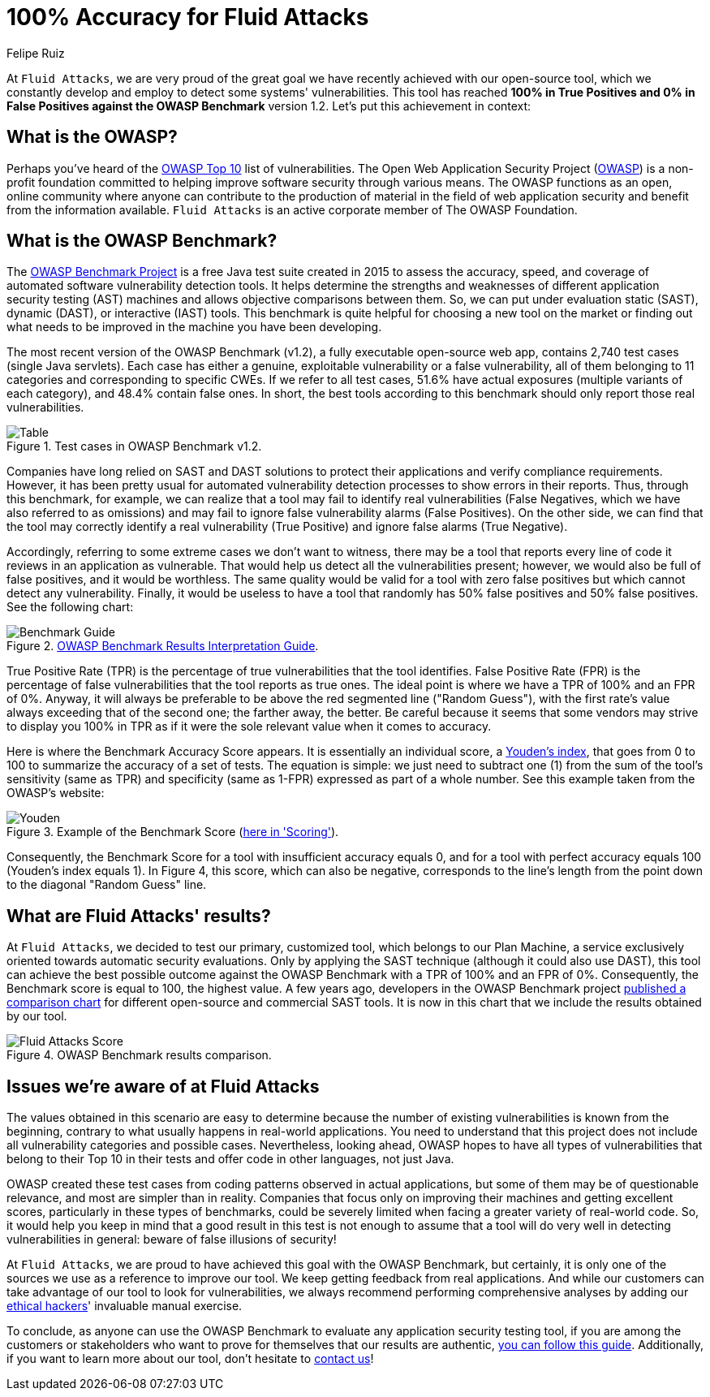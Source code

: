 :slug: owasp-benchmark-fluid-attacks/
:date: 2021-04-14
:subtitle: Our SAST tool scored the highest on the OWASP Benchmark
:category: techniques
:tags: software, vulnerability, testing, application, cybersecurity, code
:image: cover.png
:alt: Photo by Silvan Arnet on Unsplash
:description: This post shows you Fluid Attacks' most recent achievement with its SAST tool, which reached a perfect accuracy score running the OWASP Benchmark Project code.
:keywords: OWASP, Benchmark, Vulnerability, SAST, Tool, Vulnerability, Accuracy, Ethical Hacking, Pentesting
:author: Felipe Ruiz
:writer: fruiz
:name: Felipe Ruiz
:about1: Cybersecurity Editor
:source: https://unsplash.com/photos/PFqfV5bn91A

= 100% Accuracy for Fluid Attacks

At `Fluid Attacks`, we are very proud of the great goal
we have recently achieved with our open-source tool,
which we constantly develop and employ to detect some systems' vulnerabilities.
This tool has reached *100% in True Positives and 0% in False Positives
against the OWASP Benchmark* version 1.2.
Let's put this achievement in context:

== What is the OWASP?

Perhaps you've heard of the link:https://owasp.org/www-project-top-ten/[OWASP Top 10] list of vulnerabilities.
The Open Web Application Security Project (link:https://owasp.org/[OWASP]) is a non-profit foundation
committed to helping improve software security through various means.
The OWASP functions as an open, online community
where anyone can contribute to the production of material
in the field of web application security
and benefit from the information available.
`Fluid Attacks` is an active corporate member of The OWASP Foundation.

== What is the OWASP Benchmark?

The link:https://owasp.org/www-project-benchmark/#[OWASP Benchmark Project] is a free Java test suite
created in 2015 to assess the accuracy, speed, and coverage
of automated software vulnerability detection tools.
It helps determine the strengths and weaknesses
of different application security testing (AST) machines and
allows objective comparisons between them.
So, we can put under evaluation static (SAST), dynamic (DAST),
or interactive (IAST) tools. This benchmark is quite helpful
for choosing a new tool on the market or finding out
what needs to be improved in the machine you have been developing.

The most recent version of the OWASP Benchmark (v1.2),
a fully executable open-source web app,
contains 2,740 test cases (single Java servlets).
Each case has either a genuine, exploitable vulnerability
or a false vulnerability, all of them belonging to 11 categories
and corresponding to specific CWEs.
If we refer to all test cases, 51.6% have actual exposures
(multiple variants of each category), and 48.4% contain false ones.
In short, the best tools according to this benchmark
should only report those real vulnerabilities.

.Test cases in OWASP Benchmark v1.2.
image::table.png[Table]

Companies have long relied on SAST and DAST solutions
to protect their applications and verify compliance requirements.
However, it has been pretty usual
for automated vulnerability detection processes
to show errors in their reports. Thus, through this benchmark, for example,
we can realize that a tool may fail to identify real vulnerabilities
(False Negatives, which we have also referred to as omissions)
and may fail to ignore false vulnerability alarms (False Positives).
On the other side, we can find that the tool may correctly identify
a real vulnerability (True Positive) and ignore false alarms (True Negative).

Accordingly, referring to some extreme cases we don't want to witness,
there may be a tool that reports every line of code
it reviews in an application as vulnerable.
That would help us detect all the vulnerabilities present;
however, we would also be full of false positives, and it would be worthless.
The same quality would be valid for a tool with zero false positives
but which cannot detect any vulnerability.
Finally, it would be useless to have a tool
that randomly has 50% false positives and 50% false positives.
See the following chart:

.link:https://raw.githubusercontent.com/OWASP/Benchmark/master/src/main/resources/scorecard/content/benchmark_guide.png[OWASP Benchmark Results Interpretation Guide].
image::benchguide.png[Benchmark Guide]

True Positive Rate (TPR) is the percentage of true vulnerabilities
that the tool identifies. False Positive Rate (FPR) is the percentage
of false vulnerabilities that the tool reports as true ones.
The ideal point is where we have a TPR of 100% and an FPR of 0%.
Anyway, it will always be preferable to be above the red segmented line
("Random Guess"), with the first rate's value always exceeding
that of the second one; the farther away, the better.
Be careful because it seems that some vendors may strive
to display you 100% in TPR as if it were the sole relevant value
when it comes to accuracy.

Here is where the Benchmark Accuracy Score appears.
It is essentially an individual score, a link:https://en.wikipedia.org/wiki/Youden%27s_J_statistic[Youden's index],
that goes from 0 to 100 to summarize the accuracy of a set of tests.
The equation is simple: we just need to subtract one (1)
from the sum of the tool's sensitivity (same as TPR)
and specificity (same as 1-FPR) expressed as part of a whole number.
See this example taken from the OWASP's website:

.Example of the Benchmark Score (link:https://owasp.org/www-project-benchmark/#[here in 'Scoring']).
image::youden.png[Youden]

Consequently, the Benchmark Score for a tool
with insufficient accuracy equals 0, and for a tool
with perfect accuracy equals 100 (Youden's index equals 1).
In Figure 4, this score, which can also be negative,
corresponds to the line's length
from the point down to the diagonal "Random Guess" line.

== What are Fluid Attacks' results?

At `Fluid Attacks`, we decided to test our primary, customized tool,
which belongs to our Plan Machine, a service exclusively oriented
towards automatic security evaluations.
Only by applying the SAST technique (although it could also use DAST),
this tool can achieve the best possible outcome against the OWASP Benchmark
with a TPR of 100% and an FPR of 0%.
Consequently, the Benchmark score is equal to 100, the highest value.
A few years ago, developers in the OWASP Benchmark project
link:https://rawgit.com/OWASP/Benchmark/master/scorecard/OWASP_Benchmark_Home.html[published a comparison chart]
for different open-source and commercial SAST tools.
It is now in this chart that we include the results obtained by our tool.

.OWASP Benchmark results comparison.
image::fluidscore.png[Fluid Attacks Score]

== Issues we're aware of at Fluid Attacks

The values obtained in this scenario are easy to determine
because the number of existing vulnerabilities is known from the beginning,
contrary to what usually happens in real-world applications.
You need to understand that this project does not include
all vulnerability categories and possible cases.
Nevertheless, looking ahead, OWASP hopes to have all types of vulnerabilities
that belong to their Top 10 in their tests
and offer code in other languages, not just Java.

OWASP created these test cases from coding patterns
observed in actual applications,
but some of them may be of questionable relevance,
and most are simpler than in reality.
Companies that focus only on improving their machines
and getting excellent scores, particularly in these types of benchmarks,
could be severely limited when facing a greater variety of real-world code.
So, it would help you keep in mind that a good result in this test
is not enough to assume that a tool will do very well
in detecting vulnerabilities in general: beware of false illusions of security!

At `Fluid Attacks`, we are proud to have achieved this goal
with the OWASP Benchmark, but certainly, it is only one of the sources
we use as a reference to improve our tool.
We keep getting feedback from real applications.
And while our customers can take advantage of our tool
to look for vulnerabilities,
we always recommend performing comprehensive analyses
by adding our link:../../solutions/ethical-hacking/[ethical hackers]' invaluable manual exercise.

To conclude, as anyone can use the OWASP Benchmark
to evaluate any application security testing tool,
if you are among the customers or stakeholders
who want to prove for themselves that our results are authentic,
link:https://docs.fluidattacks.com/machine/scanner/reproducibility[you can follow this guide].
Additionally, if you want to learn more about our tool,
don't hesitate to link:../../contact-us/[contact us]!
